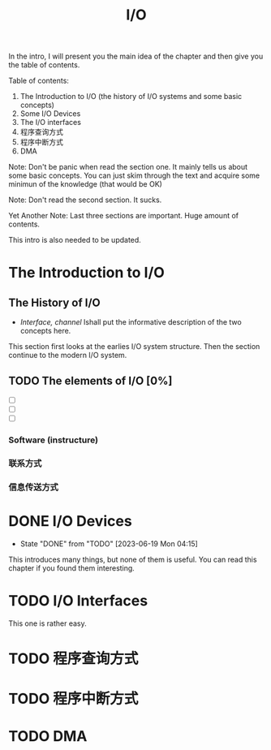 #+title: I/O

In the intro, I will present you the main idea of the chapter and then give you the table of contents.

Table of contents: 
1. The Introduction to I/O (the history of I/O systems and some basic concepts)
2. Some I/O Devices
3. The I/O interfaces
4. 程序查询方式
5. 程序中断方式
6. DMA

Note: Don't be panic when read the section one. It mainly tells us about some basic concepts. You can just skim through the text and acquire some minimun of the knowledge (that would be OK)

Note: Don't read the second section. It sucks.

Yet Another Note: Last three sections are important. Huge amount of contents.

This intro is also needed to be updated.

* The Introduction to I/O

** The History of I/O
- /Interface, channel/ Ishall put the informative description of the two concepts here.

This section first looks at the earlies I/O system structure. Then the section continue to the modern I/O system.

** TODO The elements of I/O [0%]
- [ ]
- [ ]
- [ ]

*** Software (instructure)
*** 联系方式
*** 信息传送方式

* DONE I/O Devices
CLOSED: [2023-06-19 Mon 04:15]

- State "DONE"       from "TODO"       [2023-06-19 Mon 04:15]
This introduces many things, but none of them is useful. You can read this chapter if you found them interesting.

* TODO I/O Interfaces

This one is rather easy.

* TODO 程序查询方式

* TODO 程序中断方式
* TODO DMA
